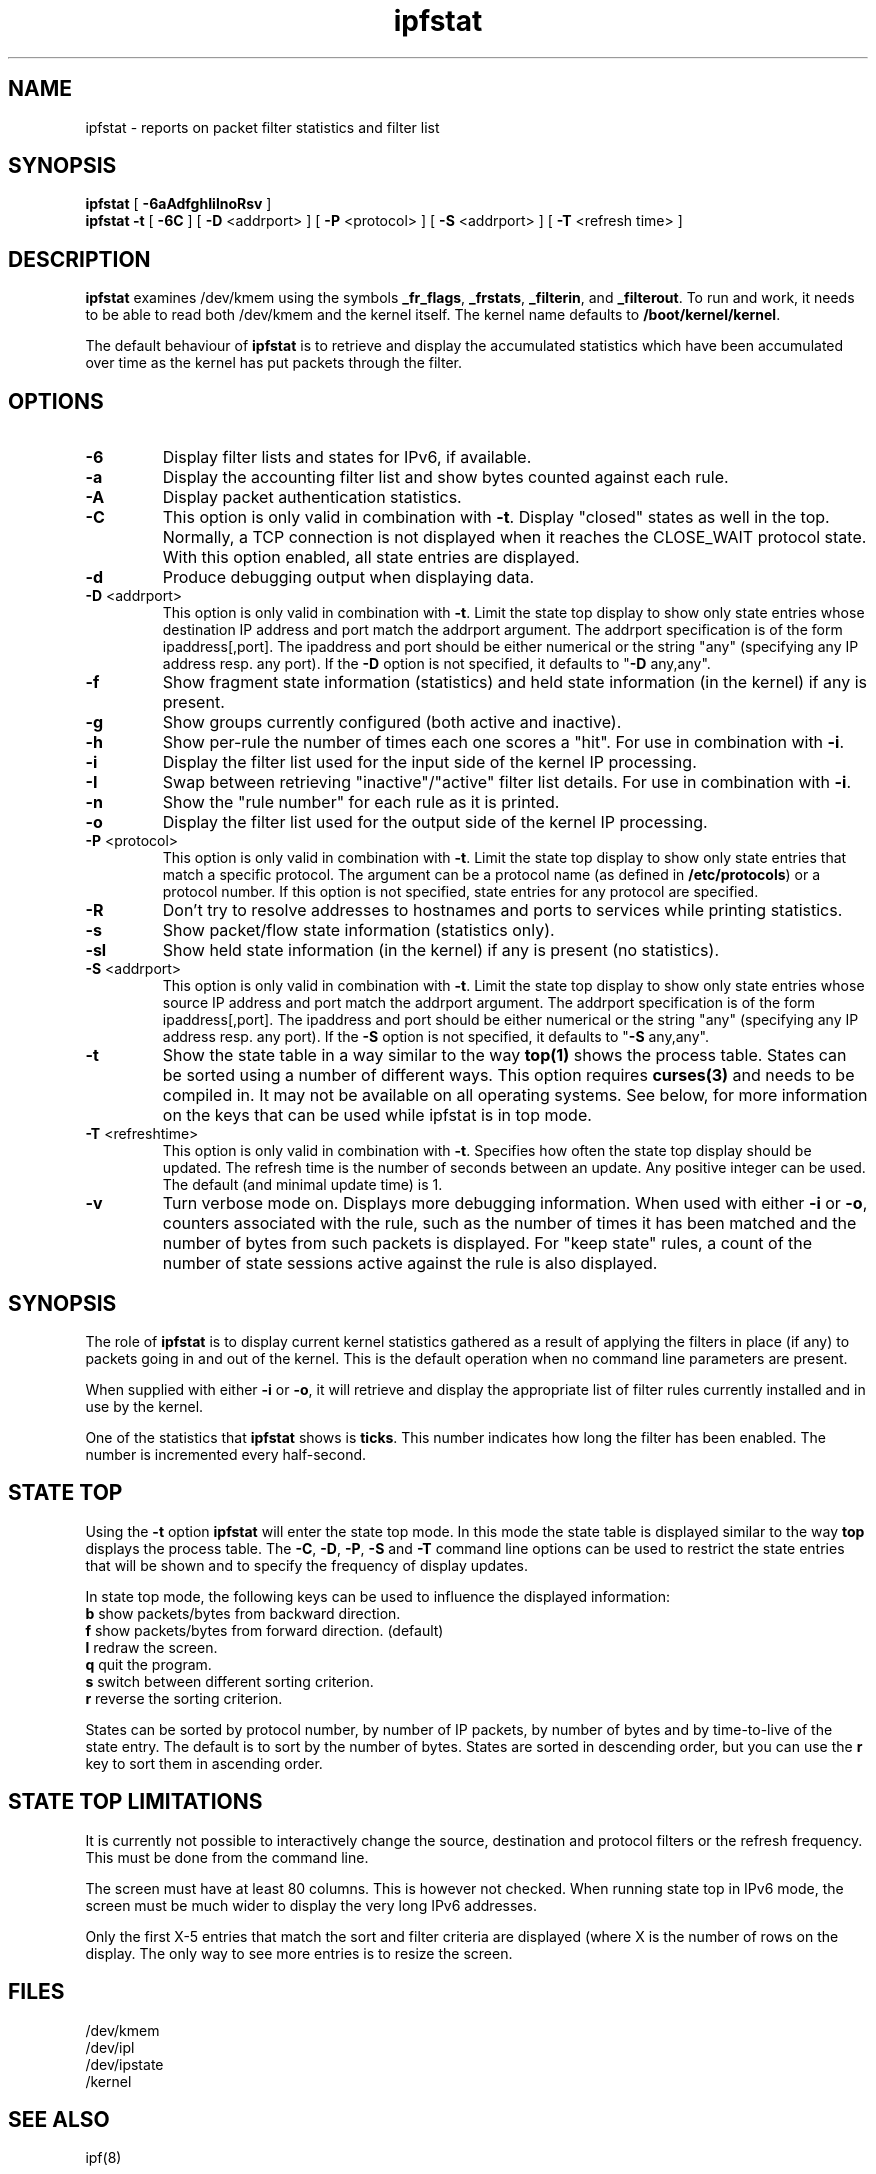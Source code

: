 .\" $FreeBSD: head/contrib/ipfilter/man/ipfstat.8 170268 2007-06-04 02:54:36Z darrenr $
.TH ipfstat 8
.SH NAME
ipfstat \- reports on packet filter statistics and filter list
.SH SYNOPSIS
.B ipfstat
[
.B \-6aAdfghIilnoRsv
]
.br
.B ipfstat -t
[
.B \-6C
] [
.B \-D
<addrport>
] [
.B \-P
<protocol>
] [
.B \-S
<addrport>
] [
.B \-T
<refresh time>
]
.SH DESCRIPTION
\fBipfstat\fP examines /dev/kmem using the symbols \fB_fr_flags\fP,
\fB_frstats\fP, \fB_filterin\fP, and \fB_filterout\fP.
To run and work, it needs to be able to read both /dev/kmem and the
kernel itself.  The kernel name defaults to \fB/boot/kernel/kernel\fP.
.PP
The default behaviour of \fBipfstat\fP
is to retrieve and display the accumulated statistics which have been
accumulated over time as the kernel has put packets through the filter.
.SH OPTIONS
.TP
.B \-6
Display filter lists and states for IPv6, if available.
.TP
.B \-a
Display the accounting filter list and show bytes counted against each rule.
.TP
.B \-A
Display packet authentication statistics.
.TP 
.B \-C
This option is only valid in combination with \fB\-t\fP.
Display "closed" states as well in the top. Normally, a TCP connection is
not displayed when it reaches the CLOSE_WAIT protocol state. With this
option enabled, all state entries are displayed.
.TP
.BR \-d
Produce debugging output when displaying data.
.TP
.BR \-D \0<addrport>
This option is only valid in combination with \fB\-t\fP. Limit the state top
display to show only state entries whose destination IP address and port
match the addrport argument. The addrport specification is of the form
ipaddress[,port].  The ipaddress and port should be either numerical or the
string "any" (specifying any IP address resp. any port). If the \fB\-D\fP
option is not specified, it defaults to "\fB\-D\fP any,any".
.TP
.B \-f
Show fragment state information (statistics) and held state information (in
the kernel) if any is present.
.TP
.B \-g
Show groups currently configured (both active and inactive).
.TP
.B \-h
Show per-rule the number of times each one scores a "hit".  For use in
combination with \fB\-i\fP.
.TP
.B \-i
Display the filter list used for the input side of the kernel IP processing.
.TP
.B \-I
Swap between retrieving "inactive"/"active" filter list details.  For use
in combination with \fB\-i\fP.
.TP
.B \-n
Show the "rule number" for each rule as it is printed.
.TP
.B \-o
Display the filter list used for the output side of the kernel IP processing.
.TP
.BR \-P \0<protocol>
This option is only valid in combination with \fB\-t\fP. Limit the state top
display to show only state entries that match a specific protocol. The
argument can be a protocol name (as defined in \fB/etc/protocols\fP) or a
protocol number. If this option is not specified, state entries for any
protocol are specified.
.TP
.BR \-R
Don't try to resolve addresses to hostnames and ports to services while
printing statistics.
.TP
.B \-s
Show packet/flow state information (statistics only).
.TP
.B \-sl
Show held state information (in the kernel) if any is present (no statistics).
.TP
.BR \-S \0<addrport>
This option is only valid in combination with \fB\-t\fP. Limit the state top
display to show only state entries whose source IP address and port match
the addrport argument. The addrport specification is of the form
ipaddress[,port].  The ipaddress and port should be either numerical or the
string "any" (specifying any IP address resp. any port). If the \fB\-S\fP
option is not specified, it defaults to "\fB\-S\fP any,any".
.TP
.B \-t
Show the state table in a way similar to the way \fBtop(1)\fP shows the process
table. States can be sorted using a number of different ways. This option
requires \fBcurses(3)\fP and needs to be compiled in. It may not be available on
all operating systems. See below, for more information on the keys that can
be used while ipfstat is in top mode.
.TP
.BR \-T \0<refreshtime>
This option is only valid in combination with \fB\-t\fP. Specifies how often
the state top display should be updated. The refresh time is the number of
seconds between an update. Any positive integer can be used. The default (and
minimal update time) is 1.
.TP
.B \-v
Turn verbose mode on.  Displays more debugging information.  When used with
either \fB-i\fP or \fB-o\fP, counters associated with the rule, such as the
number of times it has been matched and the number of bytes from such packets
is displayed.  For "keep state" rules, a count of the number of state sessions
active against the rule is also displayed.
.SH SYNOPSIS
The role of \fBipfstat\fP is to display current kernel statistics gathered
as a result of applying the filters in place (if any) to packets going in and
out of the kernel.  This is the default operation when no command line
parameters are present.
.PP
When supplied with either \fB\-i\fP or \fB\-o\fP, it will retrieve and display
the appropriate list of filter rules currently installed and in use by the
kernel.
.PP
One of the statistics that \fBipfstat\fP shows is \fBticks\fP.
This number indicates how long the filter has been enabled.
The number is incremented every half\-second.
.SH STATE TOP
Using the \fB\-t\fP option \fBipfstat\fP will enter the state top mode. In
this mode the state table is displayed similar to the way \fBtop\fP displays
the process table. The \fB\-C\fP, \fB\-D\fP, \fB\-P\fP, \fB\-S\fP and \fB\-T\fP 
command line options can be used to restrict the state entries that will be 
shown and to specify the frequency of display updates.
.PP
In state top mode, the following keys can be used to influence the displayed
information:
.TP
\fBb\fP show packets/bytes from backward direction.
.TP
\fBf\fP show packets/bytes from forward direction. (default)
.TP
\fBl\fP redraw the screen.
.TP
\fBq\fP quit the program. 
.TP
\fBs\fP switch between different sorting criterion.
.TP
\fBr\fP reverse the sorting criterion.
.PP
States can be sorted by protocol number, by number of IP packets, by number
of bytes and by time-to-live of the state entry. The default is to sort by
the number of bytes. States are sorted in descending order, but you can use
the \fBr\fP key to sort them in ascending order.
.SH STATE TOP LIMITATIONS
It is currently not possible to interactively change the source, destination
and protocol filters or the refresh frequency. This must be done from the
command line.
.PP
The screen must have at least 80 columns. This is however not checked.
When running state top in IPv6 mode, the screen must be much wider to display
the very long IPv6 addresses.
.PP
Only the first X-5 entries that match the sort and filter criteria are
displayed (where X is the number of rows on the display. The only way to see
more entries is to resize the screen.
.SH FILES
/dev/kmem
.br
/dev/ipl
.br
/dev/ipstate
.br
/kernel
.SH SEE ALSO
ipf(8)
.SH BUGS
none known.
